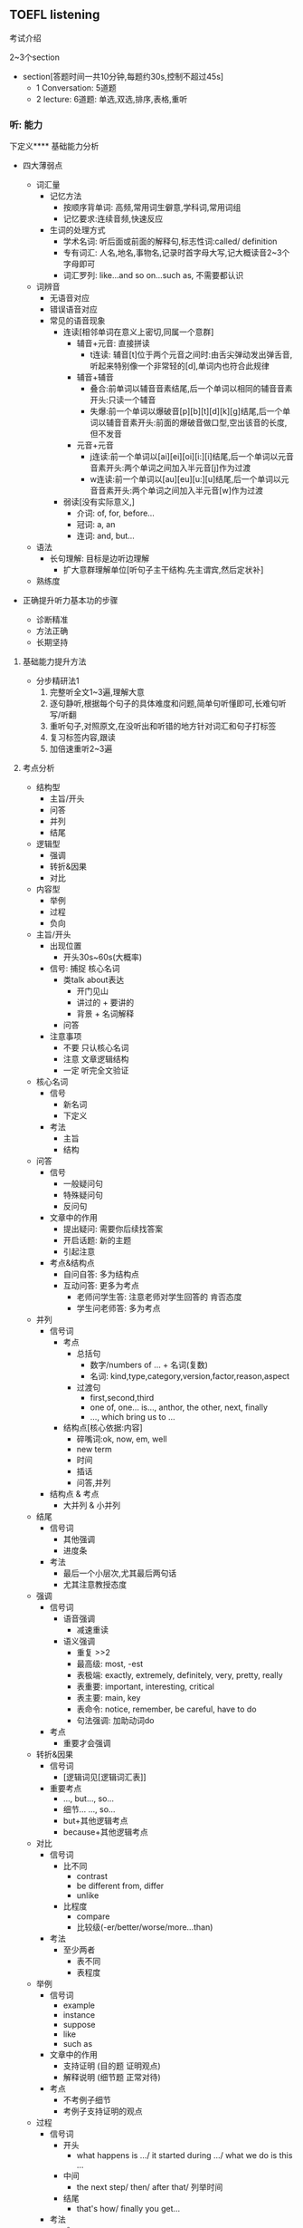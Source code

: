 ** TOEFL listening

**** 考试介绍

2~3个section
- section[答题时间一共10分钟,每题约30s,控制不超过45s]
  - 1 Conversation: 5道题
  - 2 lecture: 6道题: 单选,双选,排序,表格,重听

*** 听: 能力

下定义**** 基础能力分析

- 四大薄弱点

  - 词汇量
    - 记忆方法
      - 按顺序背单词: 高频,常用词生僻意,学科词,常用词组
      - 记忆要求:连续音频,快速反应
    - 生词的处理方式
      - 学术名词: 听后面或前面的解释句,标志性词:called/ definition
      - 专有词汇: 人名,地名,事物名,记录时首字母大写,记大概读音2~3个字母即可
      - 词汇罗列: like...and so on...such as, 不需要都认识

  - 词辨音
    - 无语音对应
    - 错误语音对应
    - 常见的语音现象
      - 连读[相邻单词在意义上密切,同属一个意群]
        - 辅音+元音: 直接拼读
          - t连读: 辅音[t]位于两个元音之间时:由舌尖弹动发出弹舌音,听起来特别像一个非常轻的[d],单词内也符合此规律
        - 辅音+辅音
          - 叠合:前单词以辅音音素结尾,后一个单词以相同的辅音音素开头:只读一个辅音
          - 失爆:前一个单词以爆破音[p][b][t][d][k][g]结尾,后一个单词以辅音音素开头:前面的爆破音做口型,空出该音的长度,但不发音
        - 元音+元音
          - j连读:前一个单词以[ai][ei][oi][i:][i]结尾,后一个单词以元音音素开头:两个单词之间加入半元音[j]作为过渡
          - w连读:前一个单词以[au][eu][u:][u]结尾,后一个单词以元音音素开头:两个单词之间加入半元音[w]作为过渡
      - 弱读[没有实际意义,]
        - 介词: of, for, before...
        - 冠词: a, an
        - 连词: and, but...

  - 语法
    - 长句理解: 目标是边听边理解
      - 扩大意群理解单位[听句子主干结构.先主谓宾,然后定状补]

  - 熟练度

- 正确提升听力基本功的步骤
  - 诊断精准
  - 方法正确
  - 长期坚持

**** 基础能力提升方法

- 分步精研法1
  1. 完整听全文1~3遍,理解大意
  2. 逐句静听,根据每个句子的具体难度和问题,简单句听懂即可,长难句听写/听翻
  3. 重听句子,对照原文,在没听出和听错的地方针对词汇和句子打标签
  4. 复习标签内容,跟读
  5. 加倍速重听2~3遍

**** 考点分析

- 结构型
  - 主旨/开头
  - 问答
  - 并列
  - 结尾
- 逻辑型
  - 强调
  - 转折&因果
  - 对比
- 内容型
  - 举例
  - 过程
  - 负向

- 主旨/开头
  - 出现位置
    - 开头30s~60s(大概率)
  - 信号:   捕捉  核心名词
    - 类talk about表达
      - 开门见山
      - 讲过的 + 要讲的
      - 背景 + 名词解释
    - 问答
  - 注意事项
    - 不要 只认核心名词
    - 注意 文章逻辑结构
    - 一定 听完全文验证
- 核心名词
  - 信号
    - 新名词
    - 下定义
  - 考法
    - 主旨
    - 结构
- 问答
  - 信号
    - 一般疑问句
    - 特殊疑问句
    - 反问句
  - 文章中的作用
    - 提出疑问: 需要你后续找答案
    - 开启话题: 新的主题
    - 引起注意
  - 考点&结构点
    - 自问自答: 多为结构点
    - 互动问答: 更多为考点
      - 老师问学生答: 注意老师对学生回答的 肯否态度
      - 学生问老师答: 多为考点
- 并列
  - 信号词
    - 考点
      - 总括句
        - 数字/numbers of ... + 名词(复数)
        - 名词: kind,type,category,version,factor,reason,aspect
      - 过渡句
        - first,second,third
        - one of, one... is..., anthor, the other, next, finally
        - ..., which bring us to ...
    - 结构点[核心依据:内容]
      - 碎嘴词:ok, now, em, well
      - new term
      - 时间
      - 插话
      - 问答,并列
  - 结构点 & 考点
    - 大并列 & 小并列
- 结尾
  - 信号词
    - 其他强调
    - 进度条
  - 考法
    - 最后一个小层次,尤其最后两句话
    - 尤其注意教授态度

- 强调
  - 信号词
    - 语音强调
      - 减速重读
    - 语义强调
      - 重复 >>2
      - 最高级: most, -est
      - 表极端: exactly, extremely, definitely, very, pretty, really
      - 表重要: important, interesting, critical
      - 表主要: main, key
      - 表命令: notice, remember, be careful, have to do
      - 句法强调: 加助动词do
  - 考点
    - 重要才会强调
- 转折&因果
  - 信号词
    - [逻辑词见[逻辑词汇表]]
  - 重要考点
    - ..., but..., so...
    - 细节... ..., so...
    - but+其他逻辑考点
    - because+其他逻辑考点
- 对比
  - 信号词
    - 比不同
      - contrast
      - be different from, differ
      - unlike
    - 比程度
      - compare
      - 比较级(-er/better/worse/more...than)
  - 考法
    - 至少两者
      - 表不同
      - 表程度

- 举例
  - 信号词
    - example
    - instance
    - suppose
    - like
    - such as
  - 文章中的作用
    - 支持证明 (目的题 证明观点)
    - 解释说明 (细节题 正常对待)
  - 考点
    - 不考例子细节
    - 考例子支持证明的观点
- 过程
  - 信号词
    - 开头
      - what happens is .../ it started during .../ what we do is this ...
    - 中间
      - the next step/ then/ after that/ 列举时间
    - 结尾
      - that's how/ finally you get...
  - 考法
    - 难
    - 小众
    - 结构题中的排序题
- 负向
  - 信号词
    - 否定词汇[逻辑词汇补充]
      - no, not, never, none,...
      - dis-, un-, in-, im-
      - instead of, rather than
  - 考法
    - 很少单独出现
    - 常见细节题考点
    - 负向概念
      - 问题: problem, question, risk
      - 困难: difficulty, hard to do
      - 缺点: weakness, drawback, flaw

**** 考点捕捉能力提升方法

- 分步精研法2
  1. 题目精析
     - 每道题回到原文找到考点
     - 分析考点类型,找出找点信号
     - 错题分析错因
  2. 笔记整理
     - 根据题目解析和文章逻辑结构,分析笔记问题
     - 重听文章,边听边记一遍"完美版"笔记

**** Conversation精讲
- 难点: 快
  - 辨音
  - 速度
  - 信息密集度高
- 类型
  - 学术讨论: 内容占比不会太高
    - 问题解决型 + Lecture考点捕捉
  - 问题解决型
    - 结构:QDS
      - Question
      - Discussion
        - Q -> Reason
        - Q -> Explanation
        - Q -> Solution(suggestion,request,policy)
      - Solution
    - 题型
      - 主旨题
        - 目的主旨题: 看位置
        - 内容主旨题: 看篇幅

*** 记: 方法

**** 笔记方法分析

- 记笔记经常遇到的问题
  - 听了不能记
  - 听见什么记什么
  - 记了什么看不懂

- 仍然需要记笔记
  - 小目标: 先听懂, 不浪费太多时间记笔记
  - 大目标: 有效推断, 效果最大化
  - 关键: 知道文章哪里最重要

- 学习的策略
  - 考点分析: 建立敏感度
  - 笔记整理: 提高手速
  - 练习方法: 分布精研法2

**** 考点速记方法
- 主旨/核心名词
  - 核心名词笔记
    - 抬头看黑板
    - 写缩写
    - 冒号写解释
    - 听懂优先
- 问答
  - 笔记
    - 考点: 关键词?
    - 结构点: ---------
- 并列
  - 笔记方法
    - 大并列: 横线分层
    - 小并列: 大括号
- 结尾
  - 笔记
    - 最后一个小层次,尤其最后两句话,关键结论词
    - 记录教授态度褒贬--语调扬抑

- 强调
  - 笔记符号
    - *
- 转折&因果
  - [不是必记 重点听懂 缕清逻辑 一般转折后重要]
  - 必记部分
    - ..., but..., so...
    - 细节... ..., so...
    - but+其他逻辑考点
    - because+其他逻辑考点
  - 笔记符号
- 对比
  - 笔记方法
    - 比不同 A/=B
    - 比程度 A >< B
               XXX

- 举例
  - 笔记
    - eg.
    - 人名\地名\时间\数字\专有名词 尽量缩写
    - 笔记示范 official20 set5
      - animal
        - explain feature
          - eg. fox&bear
      - super-
        - transforma-
          - eg. east S & west M
        - common thing
- 过程
  - 笔记方法
    - 细节过程
      - 纵列/-->
    - 全文过程
      - 横线分层
- 否定
  - 笔记方法
    - 否定词汇
      - X ABC
    - 负向概念
      - 缩写
        - prob:
        - diffi:

**** 笔记方法推荐

- 记考点
- 以听懂为首要目的
- 缩写符号的使用[快,熟练]
  - 保留前几个字母
    - 常用单词固定写法,eg. prof--professor
    - 长单词
  - 取主要辅音字母
    - 常用单词固定写法
    - 不认识的单词记发音,eg. RPT-reptile
  - 首字母大写
    - 记录科学名词,专有名词
    - 常用词组固定搭配, BTW
  - 符号
    - 并列: --
    - 问答: ?
    - 例子: eg.
    - 强调: *
    - 语调: *
    - 负向: X
    - 因果: -->
    - 对比: /=
    - 比较: ><
    - 类比: =

*** 答: 技巧

**** 题型分析

- 主旨题[主旨/开头考点]
  - 分类
    - 目的主旨题
    - 内容主旨题
  - 策略
    - 倒推法
  - 常见陷阱
    - 逻辑漏洞    解题技巧:排选--倒推法
    - 话题转换
    - 同义替换

- 细节题
  - 笔记定位,相关考点答题

- 目的题
  - 信号: why author ...
  - 解法[关注功能,并非内容]
    - 解法1: 问答考点,举例考点
    - 解法2: 对应全文/层次主旨

- 态度题
  - 信号:author attitude/opinion
  - 解法
    - 结尾考点
    - 正负态度[语音语调,否定考点]

- 推理题
  - 信号: imply,infer...
  - 策略
    - 基于原文
    - 排除法,防止过度推断

- 结构题
  - 题型
    - 是非题
    - 匹配题
    - 排序题
  - 策略
    - 笔记分层,把握全文和层次主旨

**** 答题技巧
- 笔记使用技巧
  - 笔记定位
    - 关键词:题目+笔记
    - 文章结构
    - 题目位置
  - 笔记内容分析
    - 关键词/开头
      - 考法
        - 主旨题
          - 不要只依据关键词
          - 全文逻辑
          - 全完内容
    - 问答
      - 常见出题方式
        1. 结构点
           - why mention XXX?
        2. 问答对应
           - 题干==文章问题
           - 正确选项==文章答案
    - 并列
      - 考法
        - 多选 & 双选 & 表格
    - 结尾
      - 考法
        - 最后一道题/倒数第二题
        - 可能态度题
    - 举例
      - 考法
        - 考例子支持证明的观点
        - 常见提问方式 why mention XXX?
      - 解题方法
        - 找笔记中XXX上下观点性的内容
    - 过程
      - 可能排序题
    - 转折&因果
      - 理清题目意图:因or果,转折前or后

    - 其他
      - 通常细节题

- 注意事项
  - 觉得有多个正确答案,重新读题
  - 觉得没有正确答案,选最优
  - 永远选靠近原文的,避免多度推断
- 排选技巧
  - 主旨引导
  - 跨区排除
  - 选项排除
    - 绝对选项
    - 比较选项








** 工具
- APP
  - 考满分词汇:背单词
  - 托福考满分:做题&精研
  - 考满分网站:模考
